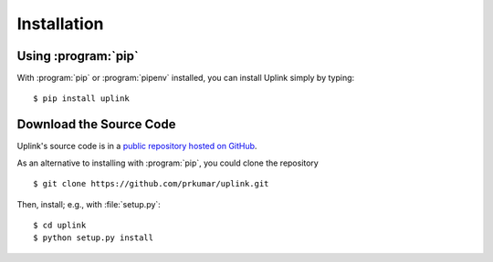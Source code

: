 Installation
============

Using :program:`pip`
--------------------

With :program:`pip` or :program:`pipenv` installed, you can install Uplink simply by
typing:

::

    $ pip install uplink


Download the Source Code
------------------------

Uplink's source code is in a `public repository hosted on GitHub
<https://github.com/prkumar/uplink>`__.

As an alternative to installing with :program:`pip`, you could clone the
repository

::

    $ git clone https://github.com/prkumar/uplink.git

Then, install; e.g., with :file:`setup.py`:

::

    $ cd uplink
    $ python setup.py install

